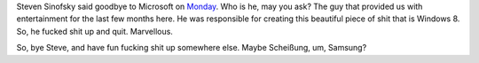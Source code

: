 .. title: Sinofsky out
.. slug: 2012-11-14-sinofsky-out
.. date: 2012-11-14 17:00:00
.. tags: Windows, Windows 8, rant, review
.. description: Steven Sinofsky is out of Microsoft!

Steven Sinofsky said goodbye to Microsoft on `Monday`_.  Who is he,
may you ask?  The guy that provided us with entertainment for the last
few months here.  He was responsible for creating this beautiful piece
of shit that is Windows 8.  So, he fucked shit up and quit.
Marvellous.

So, bye Steve, and have fun fucking shit up somewhere else.  Maybe
Scheißung, um, Samsung?

.. TEASER_END

.. _Monday: http://allthingsd.com/20121112/breaking-windows-head-steven-sinofsky-to-leave-microsoft/
